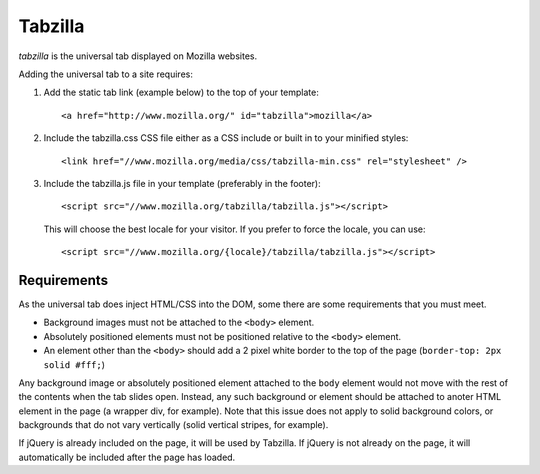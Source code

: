 .. This Source Code Form is subject to the terms of the Mozilla Public
.. License, v. 2.0. If a copy of the MPL was not distributed with this
.. file, You can obtain one at http://mozilla.org/MPL/2.0/.

.. _tabzilla:
.. highlight:: c

========
Tabzilla
========

*tabzilla* is the universal tab displayed on Mozilla websites.

Adding the universal tab to a site requires:

1. Add the static tab link (example below) to the top of your template::

    <a href="http://www.mozilla.org/" id="tabzilla">mozilla</a>

2. Include the tabzilla.css CSS file either as a CSS include or built in to your minified styles::
    
    <link href="//www.mozilla.org/media/css/tabzilla-min.css" rel="stylesheet" />

3. Include the tabzilla.js file in your template (preferably in the footer)::

    <script src="//www.mozilla.org/tabzilla/tabzilla.js"></script>

   This will choose the best locale for your visitor. If you prefer to force the locale, you can use::

    <script src="//www.mozilla.org/{locale}/tabzilla/tabzilla.js"></script>


Requirements
------------

As the universal tab does inject HTML/CSS into the DOM, some there are some requirements that you must meet.

- Background images must not be attached to the ``<body>`` element.
- Absolutely positioned elements must not be positioned relative to the ``<body>`` element.
- An element other than the ``<body>`` should add a 2 pixel white border to the top of the page (``border-top: 2px solid #fff;``)

Any background image or absolutely positioned element attached to the ``body`` element would not move with the rest of the contents when the tab slides open. Instead, any such background or element should be attached to anoter HTML element in the page (a wrapper div, for example). Note that this issue does not apply to solid background colors, or backgrounds that do not vary vertically (solid vertical stripes, for example).

If jQuery is already included on the page, it will be used by Tabzilla. If jQuery is not already on the page, it will automatically be included after the page has loaded.
